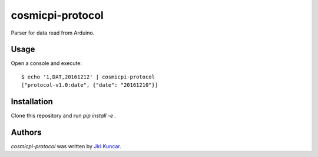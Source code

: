 cosmicpi-protocol
=================

.. image:: https://img.shields.io/pypi/v/cosmicpi-protocol.svg
    :target: https://pypi.python.org/pypi/cosmicpi-protocol
    :alt: Latest PyPI version

.. image:: https://travis-ci.org/CosmicPi/cosmicpi-protocol.png
   :target: https://travis-ci.org/CosmicPi/cosmicpi-protocol
   :alt: Latest Travis CI build status

Parser for data read from Arduino.

Usage
-----

Open a console and execute::

  $ echo '1,DAT,20161212' | cosmicpi-protocol
  ["protocol-v1.0:date", {"date": "20161210"}]

Installation
------------

Clone this repository and run `pip install -e .`

Authors
-------

`cosmicpi-protocol` was written by `Jiri Kuncar <jiri.kuncar@gmail.com>`_.
